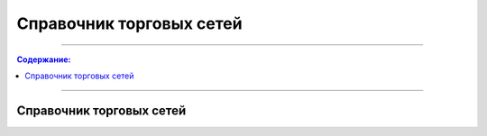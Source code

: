 ####################################################
Справочник торговых сетей
####################################################

---------

.. contents:: Содержание:

---------


  
Справочник торговых сетей
=============
.. csv-table:: Справочник торговых сетей Украина
  :file: tables/partners_05.csv
  :widths:  30, 10, 10, 10, 10 ,10, 10, 10, 10, 10, 10, 10, 10, 10, 10, 10, 10, 10
  :header-rows: 1
  

